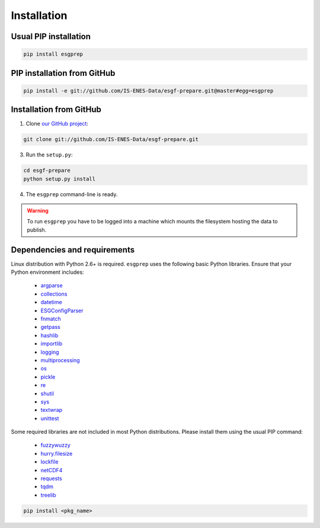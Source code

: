 .. _installation:


Installation
============

Usual PIP installation 
**********************

.. code-block:: bash

   pip install esgprep

PIP installation from GitHub
****************************

.. code-block:: bash

   pip install -e git://github.com/IS-ENES-Data/esgf-prepare.git@master#egg=esgprep

Installation from GitHub
************************

1. Clone `our GitHub project <https://github.com/IS-ENES-Data/esgf-prepare>`_:

.. code-block:: bash

   git clone git://github.com/IS-ENES-Data/esgf-prepare.git

3. Run the ``setup.py``:

.. code-block:: bash

   cd esgf-prepare
   python setup.py install

4. The ``esgprep`` command-line is ready.

.. warning:: To run ``esgprep`` you have to be logged into a machine which mounts the filesystem hosting the data to
   publish.

Dependencies and requirements
*****************************

Linux distribution with Python 2.6+ is required. ``esgprep`` uses the following basic Python libraries. Ensure that
your Python environment includes:

 * `argparse <https://docs.python.org/2/library/argparse.html>`_
 * `collections <https://docs.python.org/2/library/collections.html>`_
 * `datetime <https://docs.python.org/2/library/datetime.html>`_
 * `ESGConfigParser <https://pypi.python.org/pypi/ESGConfigParser>`_
 * `fnmatch <https://docs.python.org/2/library/fnmatch.html>`_
 * `getpass <https://docs.python.org/2/library/getpass.html>`_
 * `hashlib <https://docs.python.org/2/library/hashlib.html>`_
 * `importlib <https://docs.python.org/2/library/importlib.html>`_
 * `logging <https://docs.python.org/2/library/logging.html>`_
 * `multiprocessing <https://docs.python.org/2/library/multiprocessing.html>`_
 * `os <https://docs.python.org/2/library/os.html>`_
 * `pickle <https://docs.python.org/2/library/pickle.html>`_
 * `re <https://docs.python.org/2/library/re.html>`_
 * `shutil <https://docs.python.org/2/library/shutil.html>`_
 * `sys <https://docs.python.org/2/library/sys.html>`_
 * `textwrap <https://docs.python.org/2/library/textwrap.html>`_
 * `unittest <https://docs.python.org/2/library/unittest.html>`_

Some required libraries are not included in most Python distributions. Please install them using the usual PIP command:

 * `fuzzywuzzy <https://pypi.python.org/pypi/fuzzywuzzy>`_
 * `hurry.filesize <https://pypi.python.org/pypi/hurry.filesize>`_
 * `lockfile <https://pypi.python.org/pypi/lockfile/0.12.2>`_
 * `netCDF4 <http://unidata.github.io/netcdf4-python/>`_
 * `requests <http://docs.python-requests.org/en/master/>`_
 * `tqdm <https://pypi.python.org/pypi/tqdm>`_
 * `treelib <https://pypi.python.org/pypi/treelib>`_

.. code-block:: bash

   pip install <pkg_name>
